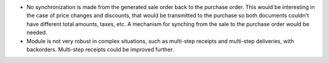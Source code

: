 * No synchronization is made from the generated sale order back to the purchase order.
  This would be interesting in the case of price changes and discounts, that would be
  transmitted to the purchase so both documents couldn't have different total amounts,
  taxes, etc. A mechanism for synching from the sale to the purchase order would be
  needed.

* Module is not very robust in complex situations, such as multi-step receipts
  and multi-step deliveries, with backorders. Multi-step receipts
  could be improved further.
